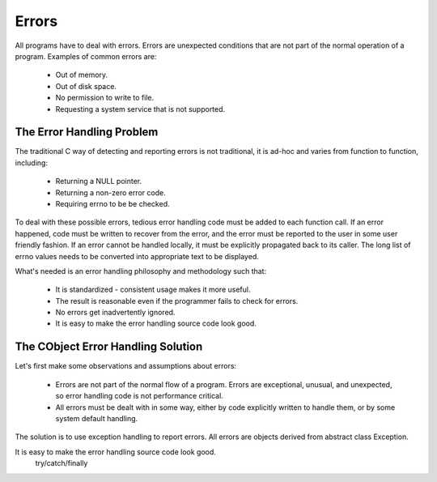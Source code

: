 Errors
------
All programs have to deal with errors. Errors are unexpected conditions that are not part of the normal operation of a program. Examples of common errors are:

    * Out of memory.
    * Out of disk space.
    * No permission to write to file.
    * Requesting a system service that is not supported.

The Error Handling Problem
~~~~~~~~~~~~~~~~~~~~~~~~~~
The traditional C way of detecting and reporting errors is not traditional, it is ad-hoc and varies from function to function, including:

    * Returning a NULL pointer.
    * Returning a non-zero error code.
    * Requiring errno to be be checked.

To deal with these possible errors, tedious error handling code must be added to each function call. If an error happened, code must be written to recover from the error, and the error must be reported to the user in some user friendly fashion. If an error cannot be handled locally, it must be explicitly propagated back to its caller. The long list of errno values needs to be converted into appropriate text to be displayed.


What's needed is an error handling philosophy and methodology such that:

    * It is standardized - consistent usage makes it more useful.
    * The result is reasonable even if the programmer fails to check for errors.
    * No errors get inadvertently ignored.
    * It is easy to make the error handling source code look good.


The CObject Error Handling Solution
~~~~~~~~~~~~~~~~~~~~~~~~~~~~~~~~~~~
Let's first make some observations and assumptions about errors:

    * Errors are not part of the normal flow of a program. Errors are exceptional, unusual, and unexpected, so error handling code is not performance critical.
    * All errors must be dealt with in some way, either by code explicitly written to handle them, or by some system default handling.

The solution is to use exception handling to report errors. All errors are objects derived from abstract class Exception.

It is easy to make the error handling source code look good.
    try/catch/finally
